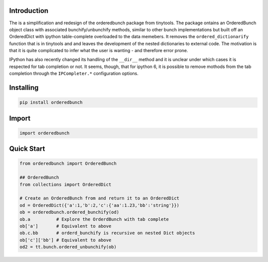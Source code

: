 Introduction
============

The is a simplification and redesign of the orderedbunch package from tinytools.
The package ontains an OrderedBunch object class with associated
bunchify/unbunchify methods, similar to other bunch implementations but
built off an OrderedDict with ipython table-complete overloaded to the
data memebers.  It removes the ``ordered_dictionarify`` function that is in
tinytools and and leaves the development of the nested dictionaries to
external code.  The motivation is that it is quite complicated to infer what
the user is wanting - and therefore error prone.

IPython has also recently changed its handling of the ``__dir__`` method and it
is unclear under which cases it is respected for tab completion or not.  It
seems, though, that for ipython 6, it is possible to remove mothods from
the tab completion through the ``IPCompleter.*`` configuration options.

Installing
==========

.. code:: python 

    pip install orderedbunch

Import
=======

.. code:: python 

    import orderedbunch

Quick Start
===========
.. code:: python

    from orderedbunch import OrderedBunch

    ## OrderedBunch
    from collections import OrderedDict

    # Create an OrderedBunch from and return it to an OrderedDict
    od = OrderedDict({'a':1,'b':2,'c':{'aa':1.23,'bb':'string'}})
    ob = orderedbunch.ordered_bunchify(od)
    ob.a          # Explore the OrderdBunch with tab complete
    ob['a']       # Equivalent to above
    ob.c.bb       # orderd_bunchify is recursive on nested Dict objects
    ob['c']['bb'] # Equivalent to above
    od2 = tt.bunch.ordered_unbunchify(ob)
